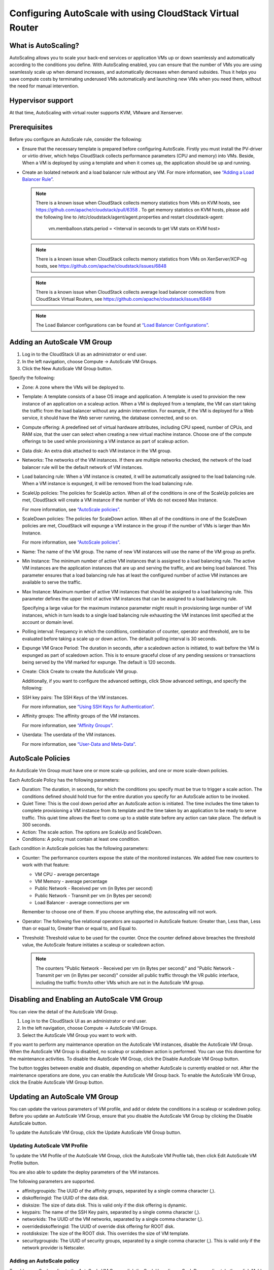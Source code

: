.. Licensed to the Apache Software Foundation (ASF) under one
   or more contributor license agreements.  See the NOTICE file
   distributed with this work for additional information#
   regarding copyright ownership.  The ASF licenses this file
   to you under the Apache License, Version 2.0 (the
   "License"); you may not use this file except in compliance
   with the License.  You may obtain a copy of the License at
   http://www.apache.org/licenses/LICENSE-2.0
   Unless required by applicable law or agreed to in writing,
   software distributed under the License is distributed on an
   "AS IS" BASIS, WITHOUT WARRANTIES OR CONDITIONS OF ANY
   KIND, either express or implied.  See the License for the
   specific language governing permissions and limitations
   under the License.


Configuring AutoScale with using CloudStack Virtual Router
=============================================


What is AutoScaling?
--------------------

AutoScaling allows you to scale your back-end services or application VMs up
or down seamlessly and automatically according to the conditions you define.
With AutoScaling enabled, you can ensure that the number of VMs you are using
seamlessly scale up when demand increases, and automatically decreases when
demand subsides. Thus it helps you save compute costs by terminating underused
VMs automatically and launching new VMs when you need them, without the need
for manual intervention.


Hypervisor support
------------------

At that time, AutoScaling with virtual router supports KVM, VMware and Xenserver.


Prerequisites
-------------

Before you configure an AutoScale rule, consider the following:

-  Ensure that the necessary template is prepared before configuring AutoScale.
   Firstly you must install the PV-driver or virtio driver, which helps CloudStack
   collects performance parameters (CPU and memory) into VMs. Beside, When a VM is
   deployed by using a template and when it comes up, the application should be
   up and running.

-  Create an Isolated network and a load balancer rule without any VM.
   For more information, see `“Adding a Load Balancer Rule”
   <networking_and_traffic.html#adding-a-load-balancer-rule>`_.

   .. note::
      There is a known issue when CloudStack collects memory statistics from VMs on
      KVM hosts, see https://github.com/apache/cloudstack/pull/6358 .
      To get memory statistics on KVM hosts, please add the following line to
      /etc/cloudstack/agent/agent.properties and restart cloudstack-agent:

        vm.memballoon.stats.period = <Interval in seconds to get VM stats on KVM host>

   .. note::
      There is a known issue when CloudStack collects memory statistics from VMs on
      XenServer/XCP-ng hosts, see https://github.com/apache/cloudstack/issues/6848

   .. note::
      There is a known issue when CloudStack collects average load balancer connections
      from CloudStack Virtual Routers, see https://github.com/apache/cloudstack/issues/6849

   .. note::
      The Load Balancer configurations can be found at `“Load Balancer Configurations”
      <networking_and_traffic.html#load-balancer-configurations>`_.


Adding an AutoScale VM Group
-------------

#. Log in to the CloudStack UI as an administrator or end user.

#. In the left navigation, choose Compute -> AutoScale VM Groups.

#. Click the New AutoScale VM Group button.

Specify the following:

-  Zone: A zone where the VMs will be deployed to.

-  Template: A template consists of a base OS image and application. A
   template is used to provision the new instance of an application on a
   scaleup action. When a VM is deployed from a template, the VM can start
   taking the traffic from the load balancer without any admin intervention.
   For example, if the VM is deployed for a Web service, it should have the
   Web server running, the database connected, and so on.

-  Compute offering: A predefined set of virtual hardware attributes,
   including CPU speed, number of CPUs, and RAM size, that the user can select
   when creating a new virtual machine instance. Choose one of the compute
   offerings to be used while provisioning a VM instance as part of scaleup
   action.

-  Data disk: An extra disk attached to each VM instance in the VM group.

-  Networks: The networks of the VM instances. If there are multiple networks
   checked, the network of the load balancer rule will be the default network
   of VM instances.

-  Load balancing rule: When a VM instance is created, it will be automatically
   assigned to the load balancing rule. When a VM instance is expunged, it
   will be removed from the load balancing rule.

-  ScaleUp policies: The policies for ScaleUp action. When all of the conditions
   in one of the ScaleUp policies are met, CloudStack will create a VM instance
   if the number of VMs do not exceed Max Instance.

   For more information, see `“AutoScale policies”
   <autoscale_with_virtual_router.html#autoscale-policies>`_.

-  ScaleDown policies: The policies for ScaleDown action. When all of the
   conditions in one of the ScaleDown policies are met, CloudStack will expunge
   a VM instance in the group if the number of VMs is larger than Min Instance.

   For more information, see `“AutoScale policies”
   <autoscale_with_virtual_router.html#autoscale-policies>`_.

-  Name: The name of the VM group. The name of new VM instances will use the
   name of the VM group as prefix.

-  Min Instance: The minimum number of active VM instances that is assigned to
   a load balancing rule. The active VM instances are the application
   instances that are up and serving the traffic, and are being load balanced.
   This parameter ensures that a load balancing rule has at least the
   configured number of active VM instances are available to serve the traffic.

-  Max Instance: Maximum number of active VM instances that should be assigned
   to a load balancing rule. This parameter defines the upper limit of active
   VM instances that can be assigned to a load balancing rule.

   Specifying a large value for the maximum instance parameter might result in
   provisioning large number of VM instances, which in turn leads to a single
   load balancing rule exhausting the VM instances limit specified at the
   account or domain level.

-  Polling interval: Frequency in which the conditions, combination of counter,
   operator and threshold, are to be evaluated before taking a scale up or
   down action. The default polling interval is 30 seconds.

-  Expunge VM Grace Period: The duration in seconds, after a scaledown action
   is initiated, to wait before the VM is expunged as part of scaledown
   action. This is to ensure graceful close of any pending sessions or
   transactions being served by the VM marked for expunge. The default is 120
   seconds.

-  Create: Click Create to create the AutoScale VM group.

   Additionally, if you want to configure the advanced settings, click Show
   advanced settings, and specify the following:

-  SSH key pairs: The SSH Keys of the VM instances.

   For more information, see `“Using SSH Keys for Authentication”
   <virtual_machines.html#using-ssh-keys-for-authentication>`_.

-  Affinity groups: The affinity groups of the VM instances.

   For more information, see `“Affinity Groups”
   <virtual_machines.html#affinity-groups>`_.

-  Userdata: The userdata of the VM instances.

   For more information, see `“User-Data and Meta-Data”
   <virtual_machines.html#user-data-and-meta-data>`_.


AutoScale Policies
-------------------------------------------------

An AutoScale Vm Group must have one or more scale-up policies, and one or more
scale-down policies.

Each AutoScale Policy has the following parameters:

-  Duration: The duration, in seconds, for which the conditions you specify
   must be true to trigger a scale action. The conditions defined should
   hold true for the entire duration you specify for an AutoScale action to be
   invoked.

-  Quiet Time: This is the cool down period after an AutoScale action is
   initiated. The time includes the time taken to complete provisioning a VM
   instance from its template and the time taken by an application to be ready
   to serve traffic. This quiet time allows the fleet to come up to a stable
   state before any action can take place. The default is 300 seconds.

-  Action: The scale action. The options are ScaleUp and ScaleDown.

-  Conditions: A policy must contain at least one condition.

Each condition in AutoScale policies has the following parameters:

-  Counter: The performance counters expose the state of the monitored
   instances. We added five new counters to work with that feature:

   -  VM CPU - average percentage
   -  VM Memory - average percentage
   -  Public Network - Received per vm (in Bytes per second)
   -  Public Network - Transmit per vm (in Bytes per second)
   -  Load Balancer - average connections per vm

   Remember to choose one of them. If you choose anything else, the
   autoscaling will not work.

-  Operator: The following five relational operators are supported in
   AutoScale feature: Greater than, Less than, Less than or equal to, Greater
   than or equal to, and Equal to.

-  Threshold: Threshold value to be used for the counter. Once the counter
   defined above breaches the threshold value, the AutoScale feature initiates
   a scaleup or scaledown action.

   .. note::
      The counters "Public Network - Received per vm (in Bytes per second)" and
      "Public Network - Transmit per vm (in Bytes per second)" consider all public
      traffic through the VR public interface, including the traffic from/to other
      VMs which are not in the AutoScale VM group.


Disabling and Enabling an AutoScale VM Group
-------------------------------------------------

You can view the detail of the AutoScale VM Group.

#. Log in to the CloudStack UI as an administrator or end user.

#. In the left navigation, choose Compute -> AutoScale VM Groups.

#. Select the AutoScale VM Group you want to work with.

|autoscale-vmgroup-details.png|

If you want to perform any maintenance operation on the AutoScale VM instances,
disable the AutoScale VM Group. When the AutoScale VM Group is
disabled, no scaleup or scaledown action is performed. You can use this
downtime for the maintenance activities. To disable the AutoScale VM Group,
click the Disable AutoScale VM Group button.

The button toggles between enable and disable, depending on whether AutoScale
is currently enabled or not. After the maintenance operations are done, you
can enable the AutoScale VM Group back. To enable the AutoScale VM Group, click
the Enable AutoScale VM Group button.


Updating an AutoScale VM Group
-----------------------------------

You can update the various parameters of VM profile, and add or delete the
conditions in a scaleup or scaledown policy. Before you update an AutoScale VM
Group, ensure that you disable the AutoScale VM Group by clicking the
Disable AutoScale button.

To update the AutoScale VM Group, click the Update AutoScale VM Group button.

|autoscale-vmgroup-update.png|

Updating AutoScale VM Profile
~~~~~~~~~~~~~~~~~~~~~~~~~~~~~~~~~~

To update the VM Profile of the AutoScale VM Group, click the AutoScale VM Profile
tab, then click Edit AutoScale VM Profile button.

|autoscale-vmgroup-profile.png|

You are also able to update the deploy parameters of the VM instances.

|autoscale-vmgroup-deploy-parameters.png|

The following parameters are supported.

-  affinitygroupids: The UUID of the affinity groups, separated by a single 
   comma character (,).

-  diskofferingid: The UUID of the data disk.

-  disksize: The size of data disk. This is valid only if the disk offering
   is dynamic.

-  keypairs: The name of the SSH Key pairs, separated by a single comma 
   character (,).

-  networkids: The UUID of the VM networks, separated by a single comma 
   character (,).

-  overridediskofferingid: The UUID of override disk offering for ROOT disk.

-  rootdisksize: The size of the ROOT disk. This overrides the size of VM template.

-  securitygroupids: The UUID of security groups, separated by a single comma
   character (,). This is valid only if the network provider is Netscaler.


Adding an AutoScale policy
~~~~~~~~~~~~~~~~~~~~~~~~~~~~~~~~~~

To add a new Scale policy to the AutoScale VM Group, click the ScaleUp policy
or ScaleDown policy tab, then click "Add policy".

|autoscale-vmgroup-policy-new.png|

   For more information, see `“AutoScale policies”
   <autoscale_with_virtual_router.html#autoscale-policies>`_.

Updating AutoScale policies
~~~~~~~~~~~~~~~~~~~~~~~~~~~~~~~~~~

To update the AutoScale policies of the AutoScale VM Group, click the ScaleUp policy
or ScaleDown policy tab.

|autoscale-vmgroup-policy.png|

To update an existing AutoScale policies, select a policy, input the new value
of Duration or Quiet time, then click Edit button.

To add a new condition to the policy, choose Counter and Operator and input the value,
click Add condition.

To remove an existing condition from the policy, click Delete button of the condition.

To update a condition in the policy, click Edit button, choose Operator and input the
value, click OK button.

Removing an AutoScale policy
~~~~~~~~~~~~~~~~~~~~~~~~~~~~~~~~~~

To remove an existing AutoScale policies, select a policy, click "Remove policy" button.

.. note::
  To apply the new AutoScale VM Profile and AutoScale policies, open the AutoScale VM
  Group details, then click the Enable AutoScale VM Group button.

Deleting an AutoScale VM Group
----------------------

To remove an AutoScale VM Group, click "Delete AutoScale VM Group" button.

|autoscale-vmgroup-delete.png|

AutoScale VM Group can be removed only if there is no VM in the group.

To force-delete the AutoScale VM Group, check the cleanup checkbox, then click OK button.
All the VMs in the group will be expunged.

Runtime Considerations
----------------------

An administrator should not assign a VM to a load balancing rule which is
configured for AutoScale.

Making API calls outside the context of AutoScale, such as destroyVM, on an
autoscaled VM leaves the load balancing configuration in an inconsistent state.
Though VM is destroyed from the load balancer rule, it continues be showed as
a service assigned to a rule inside the context of AutoScale.


.. |autoscale-vmgroup-delete.png| image:: /_static/images/autoscale-vmgroup-delete.png
   :alt: Delete AutoScale VM Group.
.. |autoscale-vmgroup-deploy-parameters.png| image:: /_static/images/autoscale-vmgroup-deploy-parameters.png
   :alt: AutoScale VM deploy parameters.
.. |autoscale-vmgroup-details.png| image:: /_static/images/autoscale-vmgroup-details.png
   :alt: AutoScale VM Group details.
.. |autoscale-vmgroup-policy-new.png| image:: /_static/images/autoscale-vmgroup-policy-new.png
   :alt: Add new AutoScale Policy.
.. |autoscale-vmgroup-policy.png| image:: /_static/images/autoscale-vmgroup-policy.png
   :alt: AutoScale Policies.
.. |autoscale-vmgroup-profile.png| image:: /_static/images/autoscale-vmgroup-profile.png
   :alt: AutoScale VM Profile.
.. |autoscale-vmgroup-update.png| image:: /_static/images/autoscale-vmgroup-update.png
   :alt: Update AutoScale VM Group.

